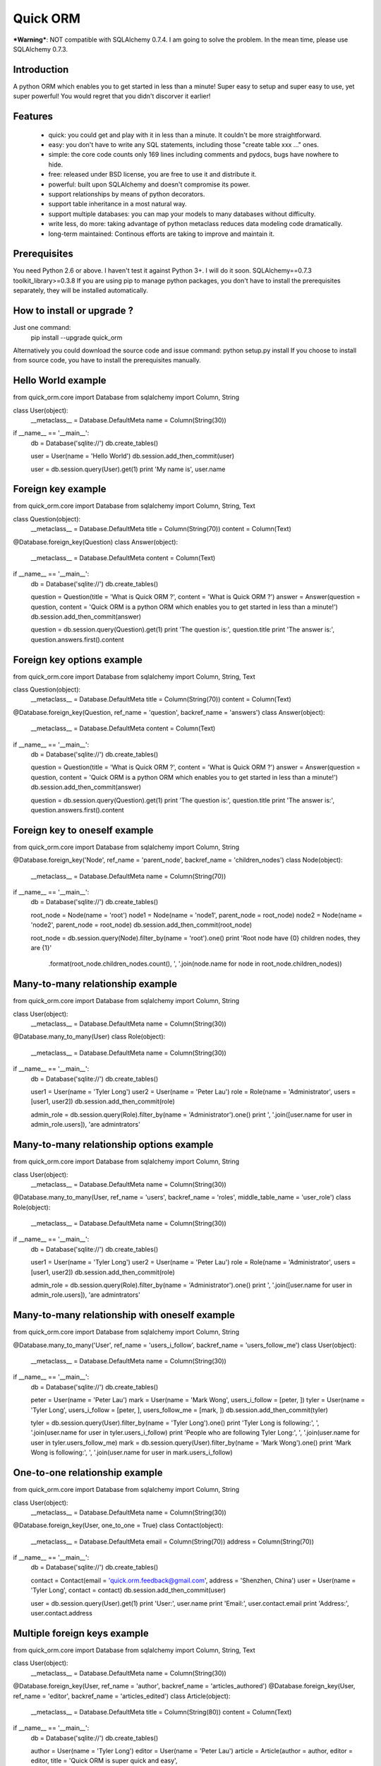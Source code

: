 =========
Quick ORM
=========

***Warning***: NOT compatible with SQLAlchemy 0.7.4. I am going to solve the problem. In the mean time, please use SQLAlchemy 0.7.3.

Introduction
************
A python ORM which enables you to get started in less than a minute! 
Super easy to setup and super easy to use, yet super powerful! 
You would regret that you didn't discorver it earlier!



Features
********
 - quick: you could get and play with it in less than a minute. It couldn't be more straightforward.
 - easy: you don't have to write any SQL statements, including those "create table xxx ..." ones.
 - simple: the core code counts only 169 lines including comments and pydocs, bugs have nowhere to hide.
 - free: released under BSD license, you are free to use it and distribute it.
 - powerful: built upon SQLAlchemy and doesn't compromise its power.
 - support relationships by means of python decorators.
 - support table inheritance in a most natural way.
 - support multiple databases: you can map your models to many databases without difficulty.
 - write less, do more: taking advantage of python metaclass reduces data modeling code dramatically.
 - long-term maintained: Continous efforts are taking to improve and maintain it.



Prerequisites 
*************
You need Python 2.6 or above. I haven't test it against Python 3+. I will do it soon.
SQLAlchemy==0.7.3
toolkit_library>=0.3.8
If you are using pip to manage python packages, you don't have to install the prerequisites separately, they will be installed automatically.
       


How to install or upgrade ? 
***************************
Just one command:  
    pip install --upgrade quick_orm    
Alternatively you could download the source code and issue command: python setup.py install 
If you choose to install from source code, you have to install the prerequisites manually.



Hello World example
*******************
from quick_orm.core import Database
from sqlalchemy import Column, String

class User(object):
    __metaclass__ = Database.DefaultMeta
    name = Column(String(30))

if __name__ == '__main__':
    db = Database('sqlite://')
    db.create_tables()
    
    user = User(name = 'Hello World')
    db.session.add_then_commit(user)
    
    user = db.session.query(User).get(1)
    print 'My name is', user.name



Foreign key example
*******************
from quick_orm.core import Database
from sqlalchemy import Column, String, Text

class Question(object):
    __metaclass__ = Database.DefaultMeta
    title = Column(String(70))
    content = Column(Text)

@Database.foreign_key(Question)
class Answer(object):
    __metaclass__ = Database.DefaultMeta
    content = Column(Text)

if __name__ == '__main__':
    db = Database('sqlite://')
    db.create_tables()
    
    question = Question(title = 'What is Quick ORM ?', content = 'What is Quick ORM ?')
    answer = Answer(question = question, content = 'Quick ORM is a python ORM which enables you to get started in less than a minute!')
    db.session.add_then_commit(answer)
    
    question = db.session.query(Question).get(1)
    print 'The question is:', question.title
    print 'The answer is:', question.answers.first().content



Foreign key options example
***************************
from quick_orm.core import Database
from sqlalchemy import Column, String, Text

class Question(object):
    __metaclass__ = Database.DefaultMeta
    title = Column(String(70))
    content = Column(Text)

@Database.foreign_key(Question, ref_name = 'question', backref_name = 'answers')
class Answer(object):
    __metaclass__ = Database.DefaultMeta
    content = Column(Text)

if __name__ == '__main__':
    db = Database('sqlite://')
    db.create_tables()
    
    question = Question(title = 'What is Quick ORM ?', content = 'What is Quick ORM ?')
    answer = Answer(question = question, content = 'Quick ORM is a python ORM which enables you to get started in less than a minute!')
    db.session.add_then_commit(answer)
    
    question = db.session.query(Question).get(1)
    print 'The question is:', question.title
    print 'The answer is:', question.answers.first().content



Foreign key to oneself example
******************************
from quick_orm.core import Database
from sqlalchemy import Column, String

@Database.foreign_key('Node', ref_name = 'parent_node', backref_name = 'children_nodes')
class Node(object):
    __metaclass__ = Database.DefaultMeta
    name = Column(String(70))

if __name__ == '__main__':
    db = Database('sqlite://')
    db.create_tables()

    root_node = Node(name = 'root')
    node1 = Node(name = 'node1', parent_node = root_node)
    node2 = Node(name = 'node2', parent_node = root_node)
    db.session.add_then_commit(root_node)

    root_node = db.session.query(Node).filter_by(name = 'root').one()
    print 'Root node have {0} children nodes, they are {1}'\
        .format(root_node.children_nodes.count(), ', '.join(node.name for node in root_node.children_nodes))



Many-to-many relationship example
*********************************
from quick_orm.core import Database
from sqlalchemy import Column, String

class User(object):
    __metaclass__ = Database.DefaultMeta
    name = Column(String(30))

@Database.many_to_many(User)
class Role(object):
    __metaclass__ = Database.DefaultMeta
    name = Column(String(30))

if __name__ == '__main__':
    db = Database('sqlite://')
    db.create_tables()
    
    user1 = User(name = 'Tyler Long')
    user2 = User(name = 'Peter Lau')
    role = Role(name = 'Administrator', users = [user1, user2])
    db.session.add_then_commit(role)

    admin_role = db.session.query(Role).filter_by(name = 'Administrator').one()
    print ', '.join([user.name for user in admin_role.users]), 'are admintrators'



Many-to-many relationship options example
*****************************************
from quick_orm.core import Database
from sqlalchemy import Column, String

class User(object):
    __metaclass__ = Database.DefaultMeta
    name = Column(String(30))

@Database.many_to_many(User, ref_name = 'users', backref_name = 'roles', middle_table_name = 'user_role')
class Role(object):
    __metaclass__ = Database.DefaultMeta
    name = Column(String(30))

if __name__ == '__main__':
    db = Database('sqlite://')
    db.create_tables()
    
    user1 = User(name = 'Tyler Long')
    user2 = User(name = 'Peter Lau')
    role = Role(name = 'Administrator', users = [user1, user2])
    db.session.add_then_commit(role)

    admin_role = db.session.query(Role).filter_by(name = 'Administrator').one()
    print ', '.join([user.name for user in admin_role.users]), 'are admintrators'



Many-to-many relationship with oneself example
**********************************************
from quick_orm.core import Database
from sqlalchemy import Column, String

@Database.many_to_many('User', ref_name = 'users_i_follow', backref_name = 'users_follow_me')
class User(object):
    __metaclass__ = Database.DefaultMeta
    name = Column(String(30))

if __name__ == '__main__':
    db = Database('sqlite://')
    db.create_tables()
    
    peter = User(name = 'Peter Lau')
    mark = User(name = 'Mark Wong', users_i_follow = [peter, ])
    tyler = User(name = 'Tyler Long', users_i_follow = [peter, ], users_follow_me = [mark, ])
    db.session.add_then_commit(tyler)

    tyler = db.session.query(User).filter_by(name = 'Tyler Long').one()
    print 'Tyler Long is following:', ', '.join(user.name for user in tyler.users_i_follow)
    print 'People who are following Tyler Long:', ', '.join(user.name for user in tyler.users_follow_me)
    mark = db.session.query(User).filter_by(name = 'Mark Wong').one()
    print 'Mark Wong is following:', ', '.join(user.name for user in mark.users_i_follow)



One-to-one relationship example
*******************************
from quick_orm.core import Database
from sqlalchemy import Column, String

class User(object):
    __metaclass__ = Database.DefaultMeta
    name = Column(String(30))

@Database.foreign_key(User, one_to_one = True)
class Contact(object):
    __metaclass__ = Database.DefaultMeta
    email = Column(String(70))
    address = Column(String(70))

if __name__ == '__main__':
    db = Database('sqlite://')
    db.create_tables()

    contact = Contact(email = 'quick.orm.feedback@gmail.com', address = 'Shenzhen, China')
    user = User(name = 'Tyler Long', contact = contact)
    db.session.add_then_commit(user)
    
    user = db.session.query(User).get(1)
    print 'User:', user.name
    print 'Email:', user.contact.email
    print 'Address:', user.contact.address



Multiple foreign keys example
*****************************
from quick_orm.core import Database
from sqlalchemy import Column, String, Text

class User(object):
    __metaclass__ = Database.DefaultMeta
    name = Column(String(30))

@Database.foreign_key(User, ref_name = 'author', backref_name = 'articles_authored')
@Database.foreign_key(User, ref_name = 'editor', backref_name = 'articles_edited')
class Article(object):
    __metaclass__ = Database.DefaultMeta
    title = Column(String(80))
    content = Column(Text)

if __name__ == '__main__':
    db = Database('sqlite://')
    db.create_tables()
    
    author = User(name = 'Tyler Long')
    editor = User(name = 'Peter Lau')
    article = Article(author = author, editor = editor, title = 'Quick ORM is super quick and easy', 
        content = 'Quick ORM is super quick and easy. Believe it or not.')
    db.session.add_then_commit(article)
    
    article = db.session.query(Article).get(1)
    print 'Article:', article.title
    print 'Author:', article.author.name
    print 'Editor:', article.editor.name



Performing raw sql query example
********************************
from quick_orm.core import Database
from sqlalchemy import Column, String

class User(object):
    __metaclass__ = Database.DefaultMeta
    name = Column(String(70))

if __name__ == '__main__':
    db = Database('sqlite://')
    db.create_tables()
    
    count = db.engine.execute('select count(name) from user').scalar()
    print 'There are {0} users in total'.format(count)



Multiple databases example
**************************
from quick_orm.core import Database
from sqlalchemy import Column, String

class User(object):
    __metaclass__ = Database.DefaultMeta
    name = Column(String(30))

if __name__ == '__main__':
    db1 = Database('sqlite://')
    db1.create_tables()

    db2 = Database('sqlite://')
    db2.create_tables()
    
    user1 = User(name = 'user in db1')
    user2 = User(name = 'user in db2')
    db1.session.add_then_commit(user1)
    db2.session.add_then_commit(user2)
    
    print 'I am', db1.session.query(User).get(1).name
    print 'I am', db2.session.query(User).get(1).name



Table inheritance example
*************************
from quick_orm.core import Database
from sqlalchemy import Column, String, Text

class User(object):
    __metaclass__ = Database.DefaultMeta
    name = Column(String(70))

@Database.foreign_key(User)
class Post(object):
    __metaclass__ = Database.DefaultMeta
    content = Column(Text)

class Question(Post):
    title = Column(String(70))    

@Database.foreign_key(Question)
class Answer(Post):
    pass

@Database.foreign_key(Post)
class Comment(Post):
    pass

if __name__ == '__main__':
    db = Database('sqlite://')
    db.create_tables()

    user1 = User(name = 'Tyler Long')
    user2 = User(name = 'Peter Lau')
    
    question = Question(user = user1, title = 'What is Quick ORM ?', content = 'What is Quick ORM ?')
    answer = Answer(user = user1, question = question, 
        content = 'Quick ORM is a python ORM which enables you to get started in less than a minute!')
    comment1 = Comment(user = user2, content = 'good question', post = question)
    comment2 = Comment(user = user2, content = 'nice answer', post = answer)
    db.session.add_all_then_commit([question, answer, comment1, comment2])

    question = db.session.query(Question).get(1)
    print 'new comment on question:', question.comments.first().content
    print 'new comment on answer:', question.answers.first().comments.first().content

    # Could the last two lines work as you expected? Try it yourself!
    user = db.session.query(User).filter_by(name = 'Peter Lau').one()
    print 'Peter Lau has posted {0} comments'.format(user.comments.count())



MetaBuilder to avoid duplicate code example
*******************************************
from quick_orm.core import Database
from sqlalchemy import Column, String, DateTime, func

class DefaultModel(object):
    name = Column(String(70))
    created = Column(DateTime, default = func.now(), nullable = False)

metaclass = Database.MetaBuilder(DefaultModel)

class User(object):
    __metaclass__ = metaclass

class Group(object):
    __metaclass__ = metaclass

if __name__ == '__main__':
    db = Database('sqlite://')
    db.create_tables()
    user = User(name = 'tylerlong')
    db.session.add(user)
    group = Group(name = 'python')
    db.session.add_then_commit(group)

    print user.name, user.created
    print group.name, group.created



More examples
*************
More examples could be found in folder site-packages/quick_orm/examples/
And even more examples are being added   
  


Where to learn more about quick_orm?
************************************
As said above, quick_orm is built upon SQLAlchemy. Quick ORM never tries to hide SQLAlchemy's flexibility and power. 
Everything availiable in SQLAlchemy is still available in quick_orm. 
So please read the documents of SQLAlchemy, you would learn much more there than you could here.  
Read quick_orm's source code, try to improve it.



You wanna involve? 
******************
Quick ORM is released under BSD lisence.
The source code is hosted on github: https://github.com/tylerlong/quick_orm



Acknowledgements
****************
Quick ORM is built upon SQLAlchemy - the famous Python SQL Toolkit and Object Relational Mapper. 
All of the glory belongs to the SQLAlchemy development team and the SQLAlchemy community! 
My contribution to Quich ORM becomes trivial compared with theirs( to SQLAlchemy).



Feedback 
********
Comments, suggestions, questions, free beer, t-shirts, kindles, ipads ... are all welcome! 
Email: quick.orm.feedback@gmail.com 
